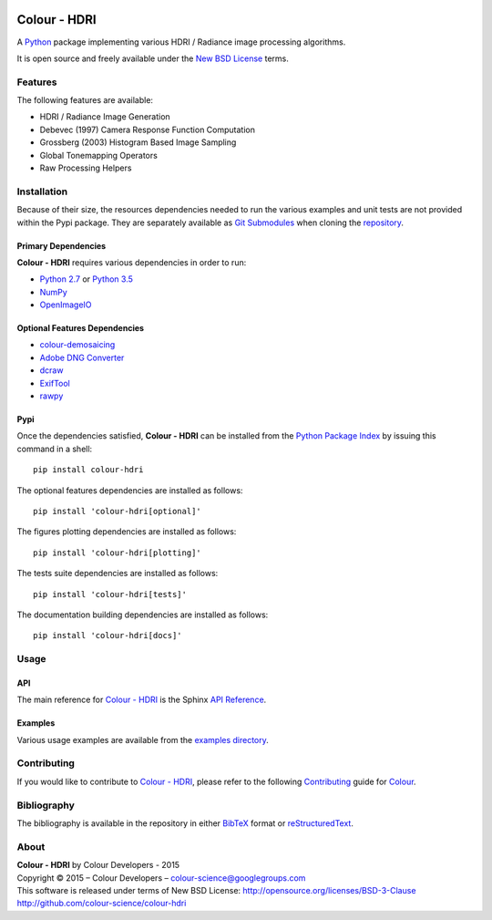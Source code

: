 .. image:: https://badge.waffle.io/colour-science/colour-hdri.svg?label=ready&title=Ready
    :target: https://github.com/colour-science/colour-hdri/issues
.. image:: https://img.shields.io/travis/colour-science/colour-hdri/develop.svg
    :target: https://travis-ci.org/colour-science/colour-hdri
.. image:: http://img.shields.io/coveralls/colour-science/colour-hdri/develop.svg
    :target: https://coveralls.io/r/colour-science/colour-hdri
.. image:: https://img.shields.io/scrutinizer/g/colour-science/colour-hdri/develop.svg
    :target: https://scrutinizer-ci.com/g/colour-science/colour-hdri/
.. image:: https://landscape.io/github/colour-science/colour-hdri/master/landscape.png
    :target: https://landscape.io/github/colour-science/colour-hdri
.. image:: https://img.shields.io/gemnasium/colour-science/colour-hdri.svg
    :target: https://gemnasium.com/colour-science/colour-hdri
.. image:: https://badge.fury.io/py/colour-hdri.svg
    :target: https://pypi.python.org/pypi/colour-hdri
.. image:: https://img.shields.io/pypi/dm/colour-hdri.svg
    :target: https://pypi.python.org/pypi/colour-hdri

Colour - HDRI
=============

..  image:: https://raw.githubusercontent.com/colour-science/colour-hdri/master/docs/_static/Radiance_001.png

A `Python <https://www.python.org/>`_ package implementing various
HDRI / Radiance image processing algorithms.

It is open source and freely available under the
`New BSD License <http://opensource.org/licenses/BSD-3-Clause>`_ terms.

Features
--------

The following features are available:

-   HDRI / Radiance Image Generation
-   Debevec (1997) Camera Response Function Computation
-   Grossberg (2003) Histogram Based Image Sampling
-   Global Tonemapping Operators
-   Raw Processing Helpers

Installation
------------

Because of their size, the resources dependencies needed to run the various
examples and unit tests are not provided within the Pypi package. They are
separately available as
`Git Submodules <https://git-scm.com/book/en/v2/Git-Tools-Submodules>`_
when cloning the
`repository <https://github.com/colour-science/colour-hdri>`_.

Primary Dependencies
^^^^^^^^^^^^^^^^^^^^

**Colour - HDRI** requires various dependencies in order to run:

-  `Python 2.7 <https://www.python.org/download/releases/>`_ or
   `Python 3.5 <https://www.python.org/download/releases/>`_
-  `NumPy <http://www.numpy.org/>`_
-  `OpenImageIO <https://github.com/OpenImageIO/oiio>`_

Optional Features Dependencies
^^^^^^^^^^^^^^^^^^^^^^^^^^^^^^

-   `colour-demosaicing <https://github.com/colour-science/colour-demosaicing>`_
-   `Adobe DNG Converter <https://www.adobe.com/support/downloads/product.jsp?product=106&platform=Mac>`_
-   `dcraw <https://www.cybercom.net/~dcoffin/dcraw/>`_
-   `ExifTool <http://www.sno.phy.queensu.ca/~phil/exiftool/>`_
-   `rawpy <https://github.com/neothemachine/rawpy>`_

Pypi
^^^^

Once the dependencies satisfied, **Colour - HDRI** can be installed from
the `Python Package Index <http://pypi.python.org/pypi/colour-hdri>`_ by
issuing this command in a shell::

	pip install colour-hdri

The optional features dependencies are installed as follows::

    pip install 'colour-hdri[optional]'

The figures plotting dependencies are installed as follows::

    pip install 'colour-hdri[plotting]'

The tests suite dependencies are installed as follows::

    pip install 'colour-hdri[tests]'

The documentation building dependencies are installed as follows::

    pip install 'colour-hdri[docs]'

Usage
-----

API
^^^

The main reference for `Colour - HDRI <https://github.com/colour-science/colour-hdri>`_
is the Sphinx `API Reference <http://colour-hdri.readthedocs.org/en/latest/>`_.

Examples
^^^^^^^^

Various usage examples are available from the
`examples directory <https://github.com/colour-science/colour-hdri/tree/master/colour_hdri/examples>`_.

Contributing
------------

If you would like to contribute to `Colour - HDRI <https://github.com/colour-science/colour-hdri>`_,
please refer to the following `Contributing <http://colour-science.org/contributing/>`_
guide for `Colour <https://github.com/colour-science/colour>`_.

Bibliography
------------

The bibliography is available in the repository in either
`BibTeX <https://github.com/colour-science/colour-hdri/blob/develop/BIBLIOGRAPHY.bib>`_
format or `reStructuredText <https://github.com/colour-science/colour-hdri/blob/develop/BIBLIOGRAPHY.rst>`_.

About
-----

| **Colour - HDRI** by Colour Developers - 2015
| Copyright © 2015 – Colour Developers – `colour-science@googlegroups.com <colour-science@googlegroups.com>`_
| This software is released under terms of New BSD License: http://opensource.org/licenses/BSD-3-Clause
| `http://github.com/colour-science/colour-hdri <http://github.com/colour-science/colour-hdri>`_
